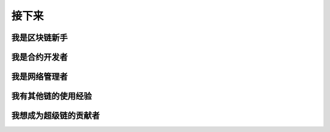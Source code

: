 接下来
====


我是区块链新手
>>>>>>>>>>>>

我是合约开发者
>>>>>>>>>>>>>

我是网络管理者
>>>>>>>>>>>>

我有其他链的使用经验
>>>>>>>>>>>>>>>>>

我想成为超级链的贡献者
>>>>>>>>>>>>>>>>>

